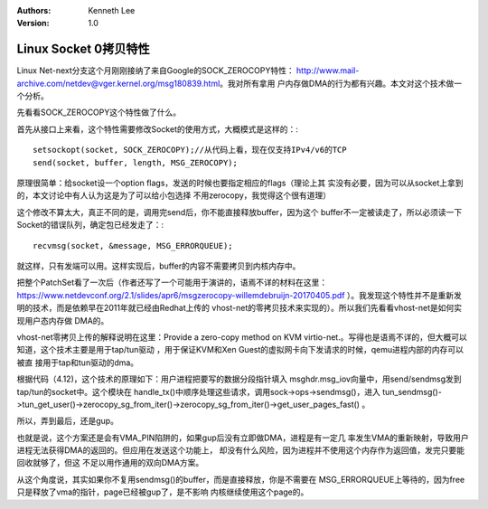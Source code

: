 .. Kenneth Lee 版权所有 2017-2020

:Authors: Kenneth Lee
:Version: 1.0

Linux Socket 0拷贝特性
**********************

Linux Net-next分支这个月刚刚接纳了来自Google的SOCK_ZEROCOPY特性：
http://www.mail-archive.com/netdev@vger.kernel.org/msg180839.html。我对所有拿用
户内存做DMA的行为都有兴趣。本文对这个技术做一个分析。

先看看SOCK_ZEROCOPY这个特性做了什么。

首先从接口上来看，这个特性需要修改Socket的使用方式，大概模式是这样的：::

        setsockopt(socket, SOCK_ZEROCOPY);//从代码上看，现在仅支持IPv4/v6的TCP
        send(socket, buffer, length, MSG_ZEROCOPY);

原理很简单：给socket设一个option flags，发送的时候也要指定相应的flags（理论上其
实没有必要，因为可以从socket上拿到的，本文讨论中有人认为这是为了可以给小包选择
不用zerocopy，我觉得这个很有道理）

这个修改不算太大，真正不同的是，调用完send后，你不能直接释放buffer，因为这个
buffer不一定被读走了，所以必须读一下Socket的错误队列，确定包已经发走了：::

        recvmsg(socket, &message, MSG_ERRORQUEUE);

就这样，只有发端可以用。这样实现后，buffer的内容不需要拷贝到内核内存中。


把整个PatchSet看了一次后（作者还写了一个可能用于演讲的，语焉不详的材料在这里：
https://www.netdevconf.org/2.1/slides/apr6/msgzerocopy-willemdebruijn-20170405.pdf
）。我发现这个特性并不是重新发明的技术，而是依赖早在2011年就已经由Redhat上传的
vhost-net的零拷贝技术来实现的）。所以我们先看看vhost-net是如何实现用户态内存做
DMA的。

vhost-net零拷贝上传的解释说明在这里：Provide a zero-copy method on KVM
virtio-net.。写得也是语焉不详的，但大概可以知道，这个技术主要是用于tap/tun驱动
，用于保证KVM和Xen Guest的虚拟网卡向下发请求的时候，qemu进程内部的内存可以被直
接用于tap和tun驱动的dma。

根据代码（4.12)，这个技术的原理如下：用户进程把要写的数据分段指针填入
msghdr.msg_iov向量中，用send/sendmsg发到tap/tun的socket中。这个模块在
handle_tx()中顺序处理这些请求，调用sock->ops->sendmsg()，进入
tun_sendmsg()->tun_get_user()->zerocopy_sg_from_iter()->zerocopy_sg_from_iter()->get_user_pages_fast()
。

所以，弄到最后，还是gup。


也就是说，这个方案还是会有VMA_PIN陷阱的，如果gup后没有立即做DMA，进程是有一定几
率发生VMA的重新映射，导致用户进程无法获得DMA的返回的。但应用在发送这个功能上，
却没有什么风险，因为进程并不使用这个内存作为返回值，发完只要能回收就够了，但这
不足以用作通用的双向DMA方案。

从这个角度说，其实如果你不复用sendmsg()的buffer，而是直接释放，你是不需要在
MSG_ERRORQUEUE上等待的，因为free只是释放了vma的指针，page已经被gup了，是不影响
内核继续使用这个page的。

